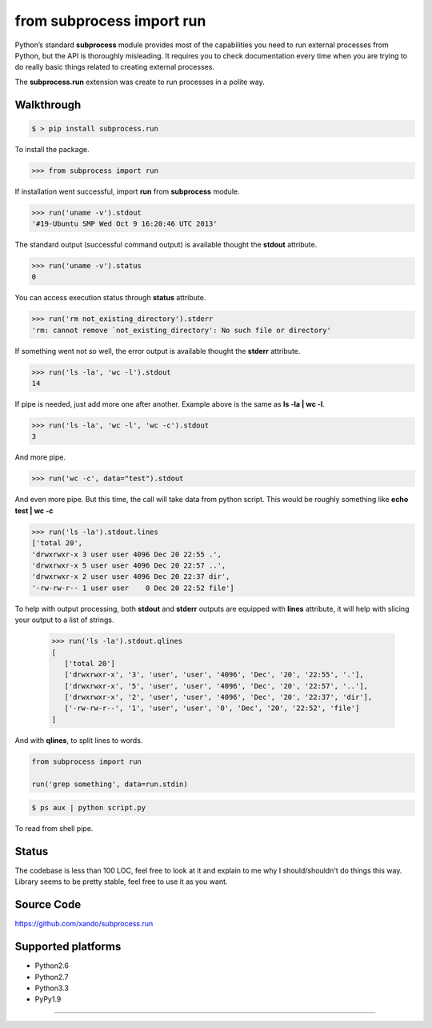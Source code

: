 ==========================
from subprocess import run
==========================

Python’s standard **subprocess** module provides most of the capabilities you need to run external processes from Python, but the API is thoroughly misleading. 
It requires you to check documentation every time when you are trying to do really basic things related to creating external processes.

The **subprocess.run** extension was create to run processes in a polite way. 


Walkthrough 
-----------

.. code-block:: bash

   $ > pip install subprocess.run

To install the package.

.. code-block:: python

   >>> from subprocess import run

If installation went successful, import **run** from **subprocess** module.

.. code-block:: python

   >>> run('uname -v').stdout
   '#19-Ubuntu SMP Wed Oct 9 16:20:46 UTC 2013'

The standard output (successful command output) is available thought the **stdout** attribute.

.. code-block:: python

   >>> run('uname -v').status
   0

You can access execution status through **status** attribute.

.. code-block:: python

   >>> run('rm not_existing_directory').stderr
   'rm: cannot remove `not_existing_directory': No such file or directory'

If something went not so well, the error output is available thought the **stderr** attribute.

.. code-block:: python

   >>> run('ls -la', 'wc -l').stdout
   14

If pipe is needed, just add more one after another. Example above is the same as **ls -la | wc -l**.

.. code-block:: python

   >>> run('ls -la', 'wc -l', 'wc -c').stdout
   3

And more pipe.

.. code-block:: python

   >>> run('wc -c', data="test").stdout

And even more pipe. But this time, the call will take data from python script. This would be roughly something like **echo test | wc -c**


.. code-block:: python

   >>> run('ls -la').stdout.lines
   ['total 20',
   'drwxrwxr-x 3 user user 4096 Dec 20 22:55 .',
   'drwxrwxr-x 5 user user 4096 Dec 20 22:57 ..',
   'drwxrwxr-x 2 user user 4096 Dec 20 22:37 dir',
   '-rw-rw-r-- 1 user user    0 Dec 20 22:52 file']

To help with output processing, both **stdout** and **stderr** outputs are equipped with **lines** attribute, it will help with slicing your output to a list of strings.

   >>> run('ls -la').stdout.qlines
   [
      ['total 20']
      ['drwxrwxr-x', '3', 'user', 'user', '4096', 'Dec', '20', '22:55', '.'],
      ['drwxrwxr-x', '5', 'user', 'user', '4096', 'Dec', '20', '22:57', '..'],
      ['drwxrwxr-x', '2', 'user', 'user', '4096', 'Dec', '20', '22:37', 'dir'],
      ['-rw-rw-r--', '1', 'user', 'user', '0', 'Dec', '20', '22:52', 'file']
   ]

And with **qlines**, to split lines to words.

.. code-block:: python

    from subprocess import run

    run('grep something', data=run.stdin)

.. code-block:: bash

   $ ps aux | python script.py

To read from shell pipe.

Status
------

The codebase is less than 100 LOC, feel free to look at it and explain to me why I should/shouldn't do things this way. Library seems to be pretty stable, feel free to use it as you want.

Source Code
-----------

https://github.com/xando/subprocess.run

Supported platforms
-------------------

* Python2.6
* Python2.7
* Python3.3
* PyPy1.9

-----
